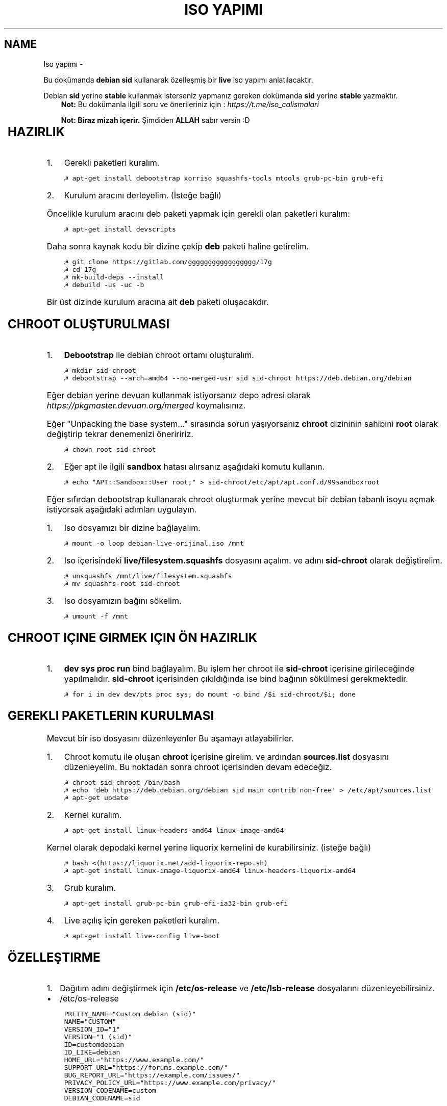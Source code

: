 .\" Man page generated from reStructuredText.
.
.
.nr rst2man-indent-level 0
.
.de1 rstReportMargin
\\$1 \\n[an-margin]
level \\n[rst2man-indent-level]
level margin: \\n[rst2man-indent\\n[rst2man-indent-level]]
-
\\n[rst2man-indent0]
\\n[rst2man-indent1]
\\n[rst2man-indent2]
..
.de1 INDENT
.\" .rstReportMargin pre:
. RS \\$1
. nr rst2man-indent\\n[rst2man-indent-level] \\n[an-margin]
. nr rst2man-indent-level +1
.\" .rstReportMargin post:
..
.de UNINDENT
. RE
.\" indent \\n[an-margin]
.\" old: \\n[rst2man-indent\\n[rst2man-indent-level]]
.nr rst2man-indent-level -1
.\" new: \\n[rst2man-indent\\n[rst2man-indent-level]]
.in \\n[rst2man-indent\\n[rst2man-indent-level]]u
..
.TH "ISO YAPIMI"  "" "" ""
.SH NAME
Iso yapımı \- 
.sp
Bu dokümanda \fBdebian sid\fP kullanarak özelleşmiş bir \fBlive\fP iso yapımı anlatılacaktır.
.sp
Debian \fBsid\fP yerine \fBstable\fP kullanmak isterseniz yapmanız gereken dokümanda \fBsid\fP yerine \fBstable\fP yazmaktır.
.INDENT 0.0
.INDENT 3.5
\fBNot:\fP Bu dokümanla ilgili soru ve önerileriniz için : \fI\%https://t.me/iso_calismalari\fP
.sp
\fBNot: Biraz mizah içerir.\fP Şimdiden \fBALLAH\fP sabır versin :D
.UNINDENT
.UNINDENT
.TS
center;
|l|l|.
_
T{
Temel kavramlar
T}
_
T{
Terim
T}	T{
Anlamı
T}
_
T{
chroot
T}	T{
Oluşturulacak live isonun taslağıdır. içerisine \fBchroot sid\-chroot\fP komutu ile içerisine girebiliriz. çıkmak için ise \fBexit\fP komutu kullanılmalıdır.
T}
_
T{
squashfs
T}	T{
Sıkıştırılmış haldeki kök dizin dosyasıdır. Oluşturulması donanıma bağlı olarak uzun sürmektedir. \fBDebian\fP tabanlı dağıtımlarda \fBgzip\fP formatında sıkıştırma önerilir.
T}
_
T{
iso
T}	T{
Kurulum medyası dosyasıdır. Bu dosya son üründür ve bunu yayınlayabilirsiniz.
T}
_
T{
live
T}	T{
Kurulum yapmadan çalışan sisteme \fBlive\fP adı verilir.
T}
_
T{
17g
T}	T{
Dağıtımdan bağımsız canlı sistem kurulum aracıdır.
T}
_
.TE
.SH HAZIRLIK
.INDENT 0.0
.IP 1. 3
Gerekli paketleri kuralım.
.UNINDENT
.INDENT 0.0
.INDENT 3.5
.sp
.nf
.ft C
☭ apt\-get install debootstrap xorriso squashfs\-tools mtools grub\-pc\-bin grub\-efi
.ft P
.fi
.UNINDENT
.UNINDENT
.INDENT 0.0
.IP 2. 3
Kurulum aracını derleyelim. (İsteğe bağlı)
.UNINDENT
.sp
Öncelikle kurulum aracını deb paketi yapmak için gerekli olan paketleri kuralım:
.INDENT 0.0
.INDENT 3.5
.sp
.nf
.ft C
☭ apt\-get install devscripts
.ft P
.fi
.UNINDENT
.UNINDENT
.sp
Daha sonra kaynak kodu bir dizine çekip \fBdeb\fP paketi haline getirelim.
.INDENT 0.0
.INDENT 3.5
.sp
.nf
.ft C
☭ git clone https://gitlab.com/ggggggggggggggggg/17g
☭ cd 17g
☭ mk\-build\-deps \-\-install
☭ debuild \-us \-uc \-b
.ft P
.fi
.UNINDENT
.UNINDENT
.sp
Bir üst dizinde kurulum aracına ait \fBdeb\fP paketi oluşacakdır.
.SH CHROOT OLUŞTURULMASI
.INDENT 0.0
.IP 1. 3
\fBDebootstrap\fP ile debian chroot ortamı oluşturalım.
.UNINDENT
.INDENT 0.0
.INDENT 3.5
.sp
.nf
.ft C
☭ mkdir sid\-chroot
☭ debootstrap \-\-arch=amd64 \-\-no\-merged\-usr sid sid\-chroot https://deb.debian.org/debian
.ft P
.fi
.UNINDENT
.UNINDENT
.sp
Eğer debian yerine devuan kullanmak istiyorsanız depo adresi olarak \fIhttps://pkgmaster.devuan.org/merged\fP koymalısınız.
.sp
Eğer "Unpacking the base system..." sırasında sorun yaşıyorsanız \fBchroot\fP dizininin sahibini \fBroot\fP olarak değiştirip tekrar denemenizi öneriririz.
.INDENT 0.0
.INDENT 3.5
.sp
.nf
.ft C
☭ chown root sid\-chroot
.ft P
.fi
.UNINDENT
.UNINDENT
.INDENT 0.0
.IP 2. 3
Eğer apt ile ilgili \fBsandbox\fP hatası alırsanız aşağıdaki komutu kullanın.
.UNINDENT
.INDENT 0.0
.INDENT 3.5
.sp
.nf
.ft C
☭ echo "APT::Sandbox::User root;" > sid\-chroot/etc/apt/apt.conf.d/99sandboxroot
.ft P
.fi
.UNINDENT
.UNINDENT
.sp
Eğer sıfırdan debootstrap kullanarak chroot oluşturmak yerine mevcut bir debian tabanlı isoyu açmak istiyorsak aşağıdaki adımları uygulayın.
.INDENT 0.0
.IP 1. 3
Iso dosyamızı bir dizine bağlayalım.
.UNINDENT
.INDENT 0.0
.INDENT 3.5
.sp
.nf
.ft C
☭ mount \-o loop debian\-live\-orijinal.iso /mnt
.ft P
.fi
.UNINDENT
.UNINDENT
.INDENT 0.0
.IP 2. 3
Iso içerisindeki \fBlive/filesystem.squashfs\fP dosyasını açalım. ve adını \fBsid\-chroot\fP olarak değiştirelim.
.UNINDENT
.INDENT 0.0
.INDENT 3.5
.sp
.nf
.ft C
☭ unsquashfs /mnt/live/filesystem.squashfs
☭ mv squashfs\-root sid\-chroot
.ft P
.fi
.UNINDENT
.UNINDENT
.INDENT 0.0
.IP 3. 3
Iso dosyamızın bağını sökelim.
.UNINDENT
.INDENT 0.0
.INDENT 3.5
.sp
.nf
.ft C
☭ umount \-f /mnt
.ft P
.fi
.UNINDENT
.UNINDENT
.SH CHROOT IÇINE GIRMEK IÇIN ÖN HAZIRLIK
.INDENT 0.0
.IP 1. 3
\fBdev sys proc run\fP bind bağlayalım. Bu işlem her chroot ile \fBsid\-chroot\fP içerisine girileceğinde yapılmalıdır. \fBsid\-chroot\fP içerisinden çıkıldığında ise  bind bağının sökülmesi gerekmektedir.
.UNINDENT
.INDENT 0.0
.INDENT 3.5
.sp
.nf
.ft C
☭ for i in dev dev/pts proc sys; do mount \-o bind /$i sid\-chroot/$i; done
.ft P
.fi
.UNINDENT
.UNINDENT
.SH GEREKLI PAKETLERIN KURULMASI
.sp
Mevcut bir iso dosyasını düzenleyenler Bu aşamayı atlayabilirler.
.INDENT 0.0
.IP 1. 3
Chroot komutu ile oluşan \fBchroot\fP içerisine girelim. ve ardından \fBsources.list\fP dosyasını düzenleyelim. Bu noktadan sonra chroot içerisinden devam edeceğiz.
.UNINDENT
.INDENT 0.0
.INDENT 3.5
.sp
.nf
.ft C
☭ chroot sid\-chroot /bin/bash
☭ echo \(aqdeb https://deb.debian.org/debian sid main contrib non\-free\(aq > /etc/apt/sources.list
☭ apt\-get update
.ft P
.fi
.UNINDENT
.UNINDENT
.INDENT 0.0
.IP 2. 3
Kernel kuralım.
.UNINDENT
.INDENT 0.0
.INDENT 3.5
.sp
.nf
.ft C
☭ apt\-get install linux\-headers\-amd64 linux\-image\-amd64
.ft P
.fi
.UNINDENT
.UNINDENT
.sp
Kernel olarak depodaki kernel yerine liquorix kernelini de kurabilirsiniz. (isteğe bağlı)
.INDENT 0.0
.INDENT 3.5
.sp
.nf
.ft C
☭ bash <(https://liquorix.net/add\-liquorix\-repo.sh)
☭ apt\-get install linux\-image\-liquorix\-amd64 linux\-headers\-liquorix\-amd64
.ft P
.fi
.UNINDENT
.UNINDENT
.INDENT 0.0
.IP 3. 3
Grub kuralım.
.UNINDENT
.INDENT 0.0
.INDENT 3.5
.sp
.nf
.ft C
☭ apt\-get install grub\-pc\-bin grub\-efi\-ia32\-bin grub\-efi
.ft P
.fi
.UNINDENT
.UNINDENT
.INDENT 0.0
.IP 4. 3
Live açılış için gereken paketleri kuralım.
.UNINDENT
.INDENT 0.0
.INDENT 3.5
.sp
.nf
.ft C
☭ apt\-get install live\-config live\-boot
.ft P
.fi
.UNINDENT
.UNINDENT
.SH ÖZELLEŞTIRME
.INDENT 0.0
.IP 1. 3
Dağıtım adını değiştirmek için \fB/etc/os\-release\fP ve \fB/etc/lsb\-release\fP dosyalarını düzenleyebilirsiniz.
.UNINDENT
.INDENT 0.0
.IP \(bu 2
/etc/os\-release
.UNINDENT
.INDENT 0.0
.INDENT 3.5
.sp
.nf
.ft C
PRETTY_NAME="Custom debian (sid)"
NAME="CUSTOM"
VERSION_ID="1"
VERSION="1 (sid)"
ID=customdebian
ID_LIKE=debian
HOME_URL="https://www.example.com/"
SUPPORT_URL="https://forums.example.com/"
BUG_REPORT_URL="https://example.com/issues/"
PRIVACY_POLICY_URL="https://www.example.com/privacy/"
VERSION_CODENAME=custom
DEBIAN_CODENAME=sid
.ft P
.fi
.UNINDENT
.UNINDENT
.INDENT 0.0
.IP \(bu 2
/etc/lsb\-release
.UNINDENT
.INDENT 0.0
.INDENT 3.5
.sp
.nf
.ft C
DISTRIB_ID=CustomDebian
DISTRIB_RELEASE=1
DISTRIB_CODENAME=sid
DISTRIB_DESCRIPTION="Custom Debian sid"
.ft P
.fi
.UNINDENT
.UNINDENT
.INDENT 0.0
.IP 2. 3
Masaüstü ortamı kurabiliriz.
.UNINDENT
.INDENT 0.0
.INDENT 3.5
.sp
.nf
.ft C
☭ apt\-get install xorg xinit
☭ apt\-get install lightdm # giriş ekranı olarak lightdm yerine istediğinizi kurabilirsiniz.
.ft P
.fi
.UNINDENT
.UNINDENT
.TS
center;
|l|l|.
_
T{
Masaüstü
T}	T{
Komut
T}
_
T{
xfce
T}	T{
apt\-get install xfce4
T}
_
T{
lxde
T}	T{
apt\-get install lxde
T}
_
T{
cinnamon
T}	T{
apt\-get install cinnamon
T}
_
T{
plasma
T}	T{
apt\-get install kde\-standard
T}
_
T{
gnome
T}	T{
apt\-get install gnome\-core
T}
_
T{
mate
T}	T{
apt\-get install mate\-desktop\-environment\-core
T}
_
T{
budgie
T}	T{
apt\-get install budgie\-desktop
T}
_
.TE
.INDENT 0.0
.INDENT 3.5
\fBNot:\fP xfce, lxde, mate gibi bazı masaüstülerindeki ağ bağlantısı aracı için \fBnetwork\-manager\-gnome\fP paketini kurmalısınız.
.UNINDENT
.UNINDENT
.sp
Bu aşamada kurulu gelmesini istediğiniz başka paketler varsa onları da kurabilirsiniz.
.INDENT 0.0
.IP 3. 3
Sürücüleri ekleyebiliz.
.UNINDENT
.INDENT 0.0
.INDENT 3.5
.sp
.nf
.ft C
☭ apt\-get install firmware\-amd\-graphics firmware\-atheros \e
    firmware\-b43\-installer firmware\-b43legacy\-installer \e
    firmware\-bnx2 firmware\-bnx2x firmware\-brcm80211  \e
    firmware\-cavium firmware\-intel\-sound firmware\-intelwimax \e
    firmware\-ipw2x00 firmware\-ivtv firmware\-iwlwifi \e
    firmware\-libertas firmware\-linux firmware\-linux\-free \e
    firmware\-linux\-nonfree firmware\-misc\-nonfree firmware\-myricom \e
    firmware\-netxen firmware\-qlogic firmware\-realtek firmware\-samsung \e
    firmware\-siano firmware\-ti\-connectivity firmware\-zd1211
.ft P
.fi
.UNINDENT
.UNINDENT
.INDENT 0.0
.IP 4. 3
Varsayılan kullanıcı ayarları yapmak için kullanıcı ev dizinine gelmesini istediğiniz dosyaları \fB/etc/skel\fP içerisine uygun hiyerarşiye göre dizmelisiniz.
.IP 5. 3
Daha önceden paketlemiş olduğumuz kurulum aracını kurabiliriz. Oluşturduğumuz \fBdeb\fP dosyasını chroot içindeki \fB/tmp\fP dizinine kopyalayalım.
.UNINDENT
.INDENT 0.0
.INDENT 3.5
.sp
.nf
.ft C
☭ dpkg \-i /tmp/17g\-installer.deb # dosya adını uygun şekilde yazınız.
☭ apt\-get install \-f # eksik bağımlılıkları tamamlaması için.
.ft P
.fi
.UNINDENT
.UNINDENT
.INDENT 0.0
.IP 6. 3
Network manager gvfs\-backends gibi bazı paketlere ihtiyacımız olabilir. Bunları kuralbilirsiniz.
.UNINDENT
.INDENT 0.0
.INDENT 3.5
.sp
.nf
.ft C
☭ apt\-get install network\-manager\-gnome gvfs\-backends pavucontrol chromium
.ft P
.fi
.UNINDENT
.UNINDENT
.SH PAKETLEME ÖNCESI
.INDENT 0.0
.IP 1. 3
Öncelikle chroot içerisinden çıkalım. İşlemin bundan sonraki aşaması chrootun dışarısında gerçekleşecektir.
.IP 2. 3
Chroot içerisindeki \fBbind\fP bağlarını kaldıralım.
.UNINDENT
.INDENT 0.0
.INDENT 3.5
.sp
.nf
.ft C
☭ umount \-lf \-R sid\-chroot/* 2>/dev/null
.ft P
.fi
.UNINDENT
.UNINDENT
.SH TEMIZLIK
.sp
Squashfs yapmadan önce chroot içerisinde temizlik yapmak gerekebilir. Zorunlu değildir fakat yaptığınız zaman squashfs ve iso boyutunu küçültmektedir.
.INDENT 0.0
.INDENT 3.5
.sp
.nf
.ft C
☭ chroot sid\-chroot apt\-get autoremove # boşta kalan paketleri temizler
☭ chroot sid\-chroot apt\-get clean # apt önbelleğini temizler
☭ rm \-f sid\-chroot/root/.bash_history # iso yaparken oluşturduğunuz historyleri temizler
☭ rm \-rf sid\-chroot/var/lib/apt/lists/* # index dosyalarını temizler
☭ find sid\-chroot/var/log/ \-type f | xargs rm \-f # logları siler
.ft P
.fi
.UNINDENT
.UNINDENT
.SH PAKETLEME AŞAMASI
.INDENT 0.0
.IP 1. 3
Iso taslağı dizini açalım ve \fBsquashfs\fP imajı alalım. aldığımız imajı daha sonra iso taslağı içinde \fBlive\fP adında bir dizin açarak içine atalım.
.UNINDENT
.INDENT 0.0
.INDENT 3.5
\fBNot:\fP \fI\-comp\fP parametresinden sonra \fIxz\fP veya \fIgzip\fP kullanabiliriz. \fIxz\fP kullanırsak daha yüksek oranda sıkıştırır fakat kurulum daha uzun sürer. \fIgzip\fP kullanırsak iso boyutu daha büyük olur fakat daha hızlı kurar.
Debianda varsayılan sıkıştırma formatı \fIxz\fP olmasına ramen ben sizlere \fIgzip\fP kullanmanızı öneririm.
.UNINDENT
.UNINDENT
.sp
\fBNot:\fP Ubuntu tabanında \fBlive\fP dizini yerine \fBcasper\fP dizini blunmaktadır.
.INDENT 0.0
.INDENT 3.5
.sp
.nf
.ft C
☭ mkdir isowork
☭ mksquashfs sid\-chroot filesystem.squashfs \-comp gzip \-wildcards
☭ mkdir \-p isowork/live
☭ mv filesystem.squashfs isowork/live/filesystem.squashfs
.ft P
.fi
.UNINDENT
.UNINDENT
.INDENT 0.0
.IP 2. 3
Ardından \fBvmlinuz\fP ve \fBinitrd\fP dosyalarını isowork/live içerisine atalım.
.UNINDENT
.INDENT 0.0
.INDENT 3.5
.sp
.nf
.ft C
☭ ls sid\-chroot/boot/ # dosyalarımızın adını öğrenmek için
    config\-5.7.0\-1\-amd64  grub  initrd.img\-5.7.0\-1\-amd64  System.map\-5.7.0\-1\-amd64  vmlinuz\-5.7.0\-1\-amd64
☭ cp \-pf sid\-chroot/boot/initrd.img\-5.7.0\-1\-amd64 isowork/live/initrd.img
☭ cp \-pf sid\-chroot/boot/vmlinuz\-5.7.0\-1\-amd64 isowork/live/vmlinuz
.ft P
.fi
.UNINDENT
.UNINDENT
.INDENT 0.0
.IP 3. 3
\fBgrub.cfg\fP dosyası oluşturalım.
.UNINDENT
.INDENT 0.0
.INDENT 3.5
.sp
.nf
.ft C
☭ mkdir \-p isowork/boot/grub/
☭ echo \(aqmenuentry "Start Debian 64\-bit" \-\-class debian {\(aq > isowork/boot/grub/grub.cfg
☭ echo \(aq    linux /live/vmlinuz boot=live live\-config live\-media\-path=/live \-\-\(aq >> isowork/boot/grub/grub.cfg
☭ echo \(aq    initrd /live/initrd.img\(aq >> isowork/boot/grub/grub.cfg
☭ echo \(aq}\(aq >> isowork/boot/grub/grub.cfg
.ft P
.fi
.UNINDENT
.UNINDENT
.INDENT 0.0
.IP 4. 3
Herşey tamamlandıktan sonra dizin yapısı şu şekilde olmalıdır. Ayrıca iso \fBisowork\fP dizini içerisine istediğiniz dosyaları ekleyebilirsiniz.
.UNINDENT
.INDENT 0.0
.INDENT 3.5
.sp
.nf
.ft C
☭ tree isowork
    isowork/
    ├── boot
    │   └── grub
    │       └── grub.cfg
    └── live
        ├── filesystem.squashfs
        ├── initrd.img
        └── vmlinuz
.ft P
.fi
.UNINDENT
.UNINDENT
.INDENT 0.0
.IP 5. 3
Iso dosyası üretelim.
.UNINDENT
.INDENT 0.0
.INDENT 3.5
.sp
.nf
.ft C
☭ grub\-mkrescue isowork \-o debian\-live.iso
.ft P
.fi
.UNINDENT
.UNINDENT
.SH ISO ÜZERINDE DÜZENLEME YAPMA
.sp
Eğer paketlediğimiz isoda bir şeyleri eksik yaptığımızı düşünüyorsak veya birkaç ekleme daha yapmak istiyorsak Sırası ile şunları yapmalıyız.
.INDENT 0.0
.IP 1. 3
\fBsid\-chroot\fP dizinine tekrar bind bağı atalım.
.UNINDENT
.INDENT 0.0
.INDENT 3.5
.sp
.nf
.ft C
☭ for i in dev dev/pts proc sys; do mount \-o bind /$i sid\-chroot/$i; done
.ft P
.fi
.UNINDENT
.UNINDENT
.INDENT 0.0
.IP 2. 3
\fBsid\-chroot\fP içine tekrar girelim.
.UNINDENT
.INDENT 0.0
.INDENT 3.5
.sp
.nf
.ft C
☭ chroot sid\-chroot /bin/bash
.ft P
.fi
.UNINDENT
.UNINDENT
.INDENT 0.0
.IP 3. 3
Düzenlemek istediğimiz yapalım. Ve ardından chroot içinden çıkalım.
.IP 4. 3
Chroot içerisindeki \fBbind\fP bağlarını kaldıralım.
.UNINDENT
.INDENT 0.0
.INDENT 3.5
.sp
.nf
.ft C
☭ umount \-lf \-R sid\-chroot/* 2>/dev/null
.ft P
.fi
.UNINDENT
.UNINDENT
.INDENT 0.0
.IP 5. 3
Tekrar \fBsquashfs\fP dosyası üretelim ve güncelleyelim.
.UNINDENT
.INDENT 0.0
.INDENT 3.5
.sp
.nf
.ft C
☭ mksquashfs sid\-chroot filesystem.squashfs \-comp gzip \-wildcards
☭ rm \-f isowork/live/filesystem.squashfs
☭ mv filesystem.squashfs isowork/live/filesystem.squashfs
.ft P
.fi
.UNINDENT
.UNINDENT
.INDENT 0.0
.IP 6. 3
Eğer kernelle ilgili bir değişiklik yaptıysak \fBisowork\fP içerisindeki live dizininde bulunan dosyaları güncelleyelim.
.UNINDENT
.INDENT 0.0
.INDENT 3.5
.sp
.nf
.ft C
☭ rm \-f isowork/live/initrd.img isowork/live/vmlinuz
☭ cp \-pf sid\-chroot/boot/initrd.img\-5.7.0\-1\-amd64 isowork/live/initrd.img
☭ cp \-pf sid\-chroot/boot/vmlinuz\-5.7.0\-1\-amd64 isowork/live/vmlinuz
.ft P
.fi
.UNINDENT
.UNINDENT
.INDENT 0.0
.IP 7. 3
Yeni iso dosyasını üretelim.
.UNINDENT
.INDENT 0.0
.INDENT 3.5
.sp
.nf
.ft C
☭ mv debian\-live.iso debian\-live\-eski.iso
☭ grub\-mkrescue isowork \-o debian\-live.iso
.ft P
.fi
.UNINDENT
.UNINDENT
.\" Generated by docutils manpage writer.
.
